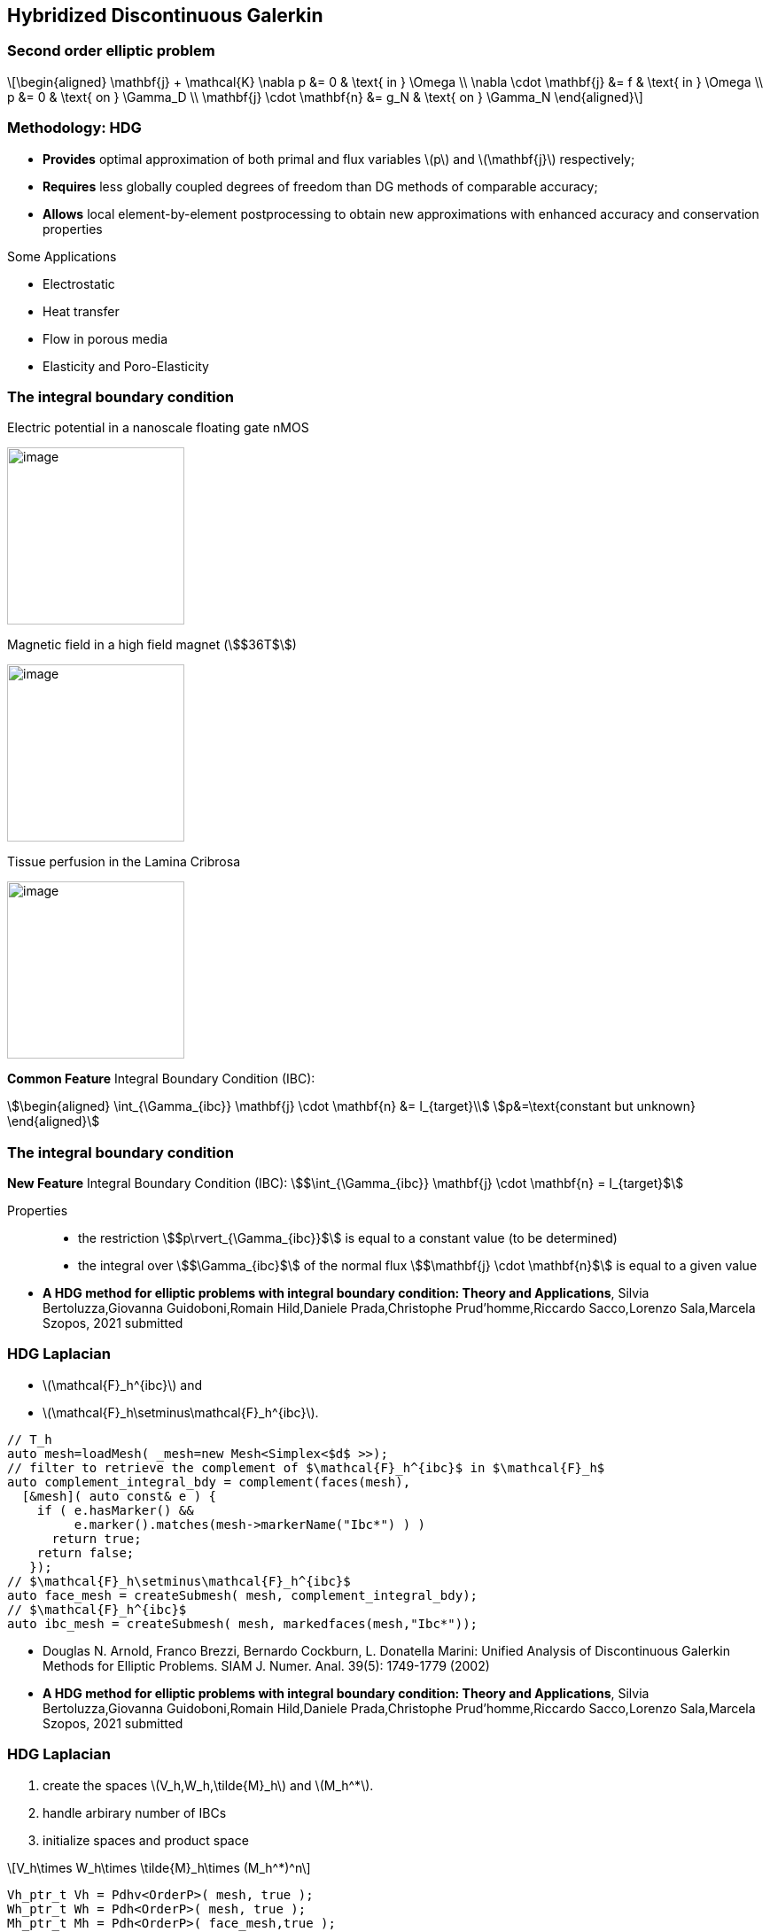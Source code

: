 == Hybridized Discontinuous Galerkin

=== Second order elliptic problem

[latexmath]
++++
\[\begin{aligned}
    \mathbf{j} + \mathcal{K} \nabla p &= 0 & \text{ in } \Omega \\
    \nabla \cdot \mathbf{j} &= f & \text{ in } \Omega \\
    p &= 0 & \text{ on } \Gamma_D  \\
    \mathbf{j} \cdot \mathbf{n} &= g_N & \text{ on } \Gamma_N
    \end{aligned}\]
++++

[.columns]
=== Methodology: HDG

[.column.small]
--
* *Provides* optimal approximation of both primal and flux variables
latexmath:[$p$] and latexmath:[$\mathbf{j}$] respectively;
* *Requires* less globally coupled degrees of freedom than DG methods of
comparable accuracy;
* *Allows* local element-by-element postprocessing to obtain new
approximations with enhanced accuracy and conservation properties
--

[.column.small]
--
Some Applications

* Electrostatic
* Heat transfer
* Flow in porous media
* Elasticity and Poro-Elasticity
--


=== The integral boundary condition

[.col3-l.xx-small]
--
.Electric potential in a nanoscale floating gate nMOS
image:Figures/article/RED/electricfield_with_arrow.png[image,height=200] 
--
[.col3-c.xx-small]
--
.Magnetic field in a high field magnet (stem:[$36T$])
image:Figures/feelpp/400x200/Magnet_3D_brochure_highresolution2-400x200.png[image,height=200]
--
[.col3-r.xx-small]
--
.Tissue perfusion in the Lamina Cribrosa
image:Figures/feelpp/eye2brain-eye-200x200.png[image,height=200]
--

[.clear.decent]
--
*Common Feature* Integral Boundary Condition (IBC):
[stem]
++++
\begin{aligned}
\int_{\Gamma_{ibc}} \mathbf{j} \cdot \mathbf{n} &= I_{target}\\
p&=\text{constant but unknown}
\end{aligned}
++++
--

=== The integral boundary condition

[.fragment]
--
*New Feature* Integral Boundary Condition (IBC):
stem:[$\int_{\Gamma_{ibc}} \mathbf{j} \cdot \mathbf{n} = I_{target}$]
--

[.fragment]
--
Properties::
* the restriction stem:[$p\rvert_{\Gamma_{ibc}}$] is equal to a
constant value (to be determined)
* the integral over stem:[$\Gamma_{ibc}$] of the normal flux
stem:[$\mathbf{j} \cdot \mathbf{n}$] is equal to a given value
--

[.refs.xx-small]
--
* *A HDG method for elliptic problems with integral boundary condition: Theory and Applications*, Silvia Bertoluzza,Giovanna Guidoboni,Romain Hild,Daniele Prada,Christophe Prud'homme,Riccardo Sacco,Lorenzo Sala,Marcela Szopos, 2021 submitted
--

[.columns]
=== HDG Laplacian 

[.column]
--

* latexmath:[$\mathcal{F}_h^{ibc}$] and
* latexmath:[$\mathcal{F}_h\setminus\mathcal{F}_h^{ibc}$].

--

[source.column.small,cpp]
----
// T_h
auto mesh=loadMesh( _mesh=new Mesh<Simplex<$d$ >>);
// filter to retrieve the complement of $\mathcal{F}_h^{ibc}$ in $\mathcal{F}_h$
auto complement_integral_bdy = complement(faces(mesh),
  [&mesh]( auto const& e ) {
    if ( e.hasMarker() &&
         e.marker().matches(mesh->markerName("Ibc*") ) )
      return true;
    return false;
   });
// $\mathcal{F}_h\setminus\mathcal{F}_h^{ibc}$
auto face_mesh = createSubmesh( mesh, complement_integral_bdy);
// $\mathcal{F}_h^{ibc}$
auto ibc_mesh = createSubmesh( mesh, markedfaces(mesh,"Ibc*"));
----

[.refs.xx-small]
--
* Douglas N. Arnold, Franco Brezzi, Bernardo Cockburn, L. Donatella Marini:
Unified Analysis of Discontinuous Galerkin Methods for Elliptic Problems. SIAM J. Numer. Anal. 39(5): 1749-1779 (2002)
* *A HDG method for elliptic problems with integral boundary condition: Theory and Applications*, Silvia Bertoluzza,Giovanna Guidoboni,Romain Hild,Daniele Prada,Christophe Prud'homme,Riccardo Sacco,Lorenzo Sala,Marcela Szopos, 2021 submitted
--

[.columns]
=== HDG Laplacian 

[.column]
--
1. create the spaces latexmath:[$V_h,W_h,\tilde{M}_h$] and latexmath:[$M_h^*$].
2. handle arbirary number of IBCs
3. initialize spaces and product space

[latexmath]
++++
\[V_h\times W_h\times \tilde{M}_h\times (M_h^*)^n\]
++++
--

[source.columnn.small,c++]
----
Vh_ptr_t Vh = Pdhv<OrderP>( mesh, true );
Wh_ptr_t Wh = Pdh<OrderP>( mesh, true );
Mh_ptr_t Mh = Pdh<OrderP>( face_mesh,true );
// only one degree of freedom
Ch_ptr_t Ch = Pch<0>(ibc_mesh, true );
// $n$ IBC
auto ibcSpaces = product( nb_ibc, Ch);
auto Xh = product( Vh, Wh, Mh. ibcSpaces  );
----

[.columns]
=== HDG laplacian 

[.column]
--
Construction of the matrix and right hand side
--
[source.column.small,cpp]
----
auto a = blockform2( Xh )
auto rhs = blockform1( Xh );

. . .
// Assembling the right hand side
rhs(1_c) += integrate(_range=elements(mesh),_expr=-f*id(w));
. . .
// Assembling the main matrix
a(0_c,0_c) += integrate(_range=elements(mesh),
                        _expr=(trans(lambda*idt(u))*id(v)) );
. . .
//$\langle \hat{p}_h\rvert_{\tilde{M}_h}, \bv_h^K \cdot \bn_\dK\rangle$ $$
a(0_c,2_c) += integrate(_range=internalfaces(mesh),
         _expr=( idt(phat)*(leftface(trans(id(v))*N())+
                rightface(trans(id(v))*N()))));
----

[.notes]
--
Note We can choose at the execution if we solve the problem using static
condensation or the monolithic strategy.
--

[.columns]
=== HDG laplacian 

[.column]
--
Constant vs. dynamic index and resolution
--

[source.column.small,c++]
----
a( 3_c, 0_c, i, 0 ) +=
   integrate( _range=markedfaces(mesh,"Ibc"),
             _expr=(trans(idt(u))*N()) * id(nu) );
auto U = Xh.element();
// static condensation is done during the solve
a.solve(_solution=U, _rhs=rhs, _name="hdg");
// get views over each component
auto up = U(0_c); // element of $V_h$
auto pp = U(1_c); // element of $W_h$
auto phat = U(2_c); // element of $M_h$
auto ip = U(3_c,0); // element of $M^*_h$
----

[.notes]
--
* Access a dynamic block of the matrix by adding the relative index. 
* create an element of the product space as usual, and access its
component in the same way.
--